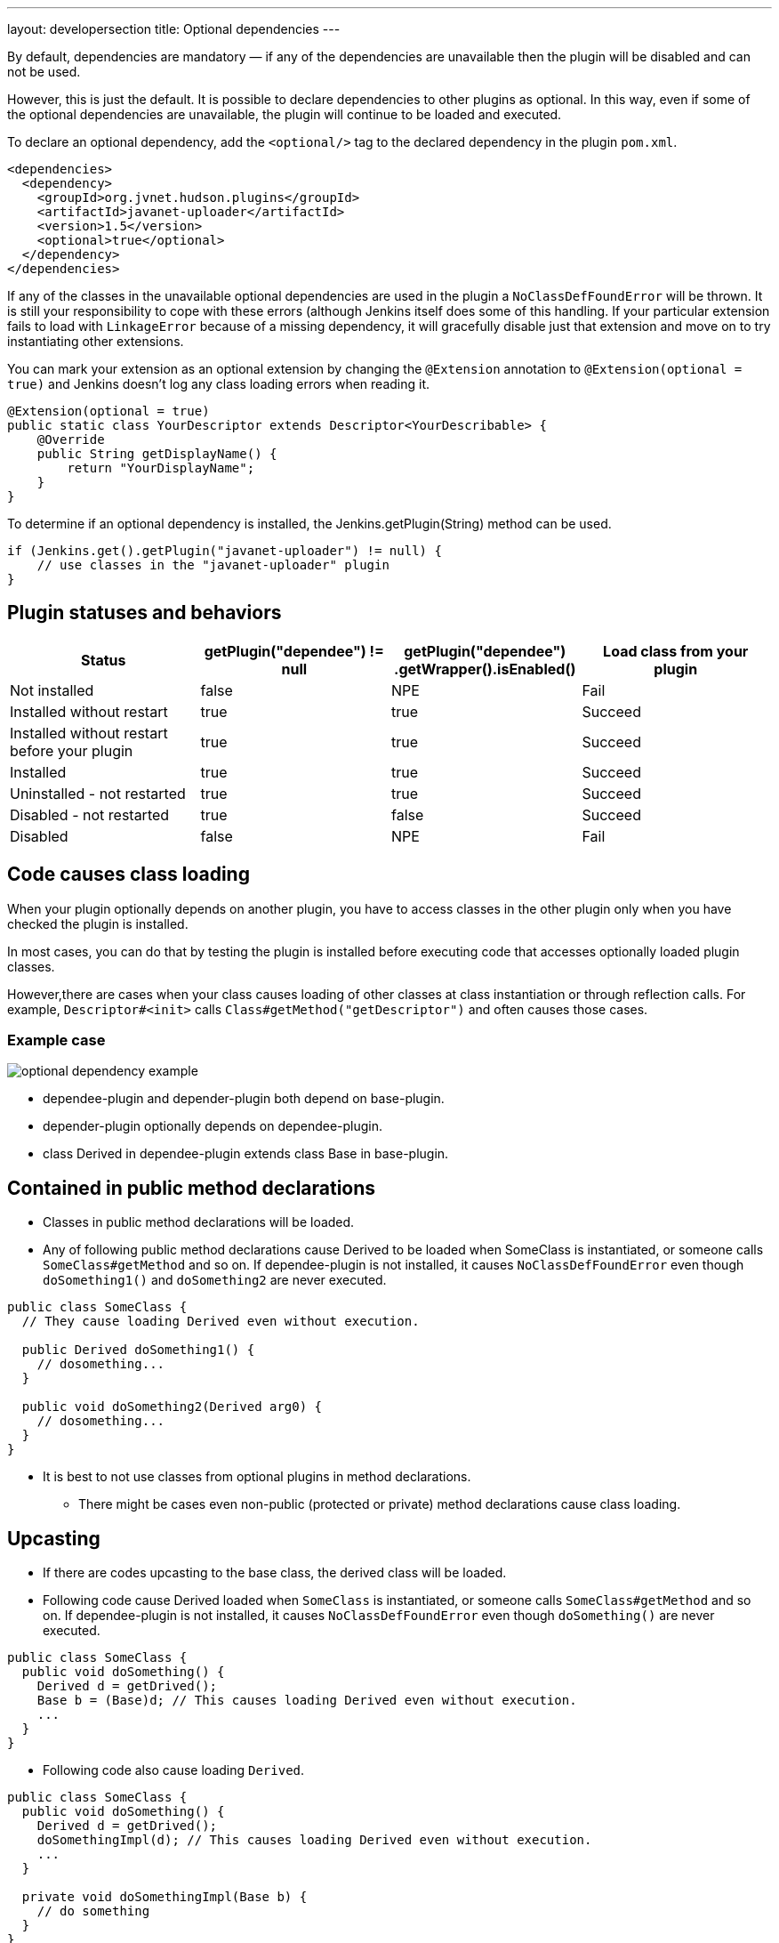 ---
layout: developersection
title: Optional dependencies
---

By default, dependencies are mandatory — if any of the dependencies are unavailable then the plugin will be disabled and can not be used.

However, this is just the default. It is possible to declare dependencies to other plugins as optional. 
In this way, even if some of the optional dependencies are unavailable, the plugin will continue to be loaded and executed.

To declare an optional dependency, add the `<optional/>` tag to the declared dependency in the plugin `pom.xml`.

[source,xml]
----
<dependencies>
  <dependency>
    <groupId>org.jvnet.hudson.plugins</groupId>
    <artifactId>javanet-uploader</artifactId>
    <version>1.5</version>
    <optional>true</optional>
  </dependency>
</dependencies>
----

If any of the classes in the unavailable optional dependencies are used in the plugin a `NoClassDefFoundError` will be thrown. 
It is still your responsibility to cope with these errors (although Jenkins itself does some of this handling. 
If your particular extension fails to load with `LinkageError` because of a missing dependency, it will gracefully disable just that extension and move on to try instantiating other extensions.

You can mark your extension as an optional extension by changing the `@Extension` annotation to `@Extension(optional = true)` and Jenkins doesn't log any class loading errors when reading it.

[source,java]
----
@Extension(optional = true)
public static class YourDescriptor extends Descriptor<YourDescribable> {
    @Override
    public String getDisplayName() {
        return "YourDisplayName";
    }
}
----

To determine if an optional dependency is installed, the Jenkins.getPlugin(String) method can be used.

[source,java]
----
if (Jenkins.get().getPlugin("javanet-uploader") != null) {
    // use classes in the "javanet-uploader" plugin
}
----

## Plugin statuses and behaviors

|===
| Status | getPlugin("dependee") != null | getPlugin("dependee") .getWrapper().isEnabled() | Load class from your plugin

| Not installed | false | NPE | Fail
| Installed without restart | true | true | Succeed
| Installed without restart before your plugin | true | true | Succeed
| Installed | true | true | Succeed
| Uninstalled - not restarted | true | true | Succeed
| Disabled - not restarted | true | false | Succeed
| Disabled | false | NPE | Fail

|===

## Code causes class loading

When your plugin optionally depends on another plugin, you have to access classes in the other plugin only when you have checked the plugin is installed.

In most cases, you can do that by testing the plugin is installed before executing code that accesses optionally loaded plugin classes.

However,there are cases when your class causes loading of other classes at class instantiation or through reflection calls.
For example, `Descriptor#<init>` calls `Class#getMethod("getDescriptor")` and often causes those cases.

### Example case

image::/images/developer/optional-dependency-example.png[]

* dependee-plugin and depender-plugin both depend on base-plugin.
* depender-plugin optionally depends on dependee-plugin.
* class Derived in dependee-plugin extends class Base in base-plugin.

## Contained in public method declarations

* Classes in public method declarations will be loaded.
* Any of following public method declarations cause Derived to be loaded when SomeClass is instantiated, or someone calls `SomeClass#getMethod` and so on. 
If dependee-plugin is not installed, it causes `NoClassDefFoundError` even though `doSomething1()` and `doSomething2` are never executed.

[source,java]
----
public class SomeClass {
  // They cause loading Derived even without execution.
   
  public Derived doSomething1() {
    // dosomething...
  }
   
  public void doSomething2(Derived arg0) {
    // dosomething...
  }
}
----

* It is best to not use classes from optional plugins in method declarations.
** There might be cases even non-public (protected or private) method declarations cause class loading.

## Upcasting

* If there are codes upcasting to the base class, the derived class will be loaded.
* Following code cause Derived loaded when `SomeClass` is instantiated, or someone calls `SomeClass#getMethod` and so on. If dependee-plugin is not installed, it causes `NoClassDefFoundError` even though `doSomething()` are never executed.

[source,java]
----
public class SomeClass {
  public void doSomething() {
    Derived d = getDrived();
    Base b = (Base)d; // This causes loading Derived even without execution.
    ...
  }
}
----

* Following code also cause loading `Derived`.

[source,java]
----
public class SomeClass {
  public void doSomething() {
    Derived d = getDrived();
    doSomethingImpl(d); // This causes loading Derived even without execution.
    ...
  }
   
  private void doSomethingImpl(Base b) {
    // do something
  }
}
----

## Upcasting not causing class loading

* Upcasting to `Object` does not cause class loading. Following code does not cause loading `Derived`.

[source,java]
----
public class SomeClass {
  public void doSomething() {
    Derived d = getDrived();
    Object b = (Object)d; // This causes loading Derived even without execution.
    ...
  }
}
----

* Generic types are considered only when compiling, and ignored when execution. Following code does not cause loading `Derived`.

[source,java]
----
public class SomeClass {
  public void doSomething() {
    Collection<Derived> dList = getDerivedList();
    Base b = (Base)dList.get(0);
  }
}
----

